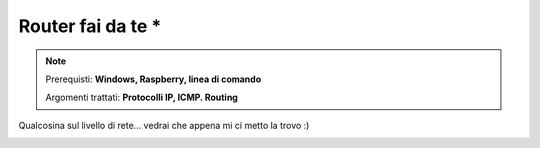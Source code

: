 ==================
Router fai da te *
==================

.. note::

    Prerequisti: **Windows, Raspberry, linea di comando**
    
    Argomenti trattati: **Protocolli IP, ICMP. Routing**
      
    
.. Qui inizia il testo dell'esperienza


Qualcosina sul livello di rete... vedrai che appena mi ci metto la trovo :)


.. image:: images/tracert.png
